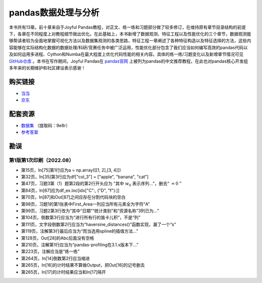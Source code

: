 ************************************
pandas数据处理与分析
************************************

本书共有13章。前十章来自于Joyful Pandas教程，对正文、练一练和习题部分做了较多修订，在维持原有章节目录结构的前提下，各章在不同程度上对教程细节做出优化。在此基础上，本书新增了数据观测、特征工程以及性能优化的三个章节，数据观测能够帮读者较为全面地掌握可视化方法以及数据集观测的各类思路，特征工程一章阐述了各种特征构造以及特征选择的方法，这些内容能够在实际结构化数据的数据处理/科研/竞赛任务中被广泛运用，性能优化部分包含了我们应当如何编写高效的pandas代码以及如何运用多进程、Cython和Numba在最大程度上优化代码性能的相关内容。具体的练一练/习题变化以及新增章节情况可见 `GitHub仓库 <https://github.com/datawhalechina/joyful-pandas>`__ 。本书在写作期间，Joyful Pandas在 `pandas官网 <https://pandas.pydata.org/docs/dev/getting_started/tutorials.html#joyful-pandas>`__ 上被列为pandas的中文推荐教程，在此也对pandas核心开发组多年来的长期维护和社区建设表示感谢！

.. image:: _static/pandas封面.jpg
   :height: 300 px
   :align: right

购买链接
================

* `当当 <http://product.dangdang.com/29434656.html>`__
* `京东 <https://item.jd.com/13268767.html>`__

配套资源
================

* `数据集 <https://pan.baidu.com/s/16fgy9qYXo0JOsz3GIXQeKA>`__ （提取码：9e8r）
* `参考答案 <https://gyhhaha.github.io/pd-book/>`__

勘误
================

第1版第1次印刷（2022.08）
------------------------------------

- 第15页，In[75]第1行应为a = np.array([[1, 2],[3, 4]])
- 第32页，In[35]第3行应为df["col_3"] = ["apple", "banana", "cat"]
- 第47页，习题3第（1）题第2段的第2行开头应为 “其中 :math:`w_0` 表示序列...”，删去“ :math:`=0` ”
- 第64页，In[67]应为df_ex.loc[idx["C":, ("D", "f"):]]
- 第70页，In[87]和Out[87]之间应存在分割代码块的空白
- 第98页，习题1的第1张表中First_Area一列应当所有元素全为字符“A”
- 第99页，习题2第3行改为“其中“日期”“统计类别”和“资源名称”3列已为...”
- 第104页，倒数第3行应当为“进行所有行的笛卡儿积”，不是“列”
- 第111页，文字段倒数第2行应当为“haversine_distances()”函数实现，漏了一个“s”
- 第119页，注解第3行最后应当为“而当选用spline的插值方法...”
- 第128页，Out[28]的Abc后面没有空格
- 第210页，注解第1行应当为“pandas-profiling在3.1.x版本下...”
- 第223页，注解应当是“练一练”
- 第264页，In[14]倒数第2行应当缩进
- 第265页，In[16]的计时结果不算做Output，把Out[16]的记号删去
- 第265页，In[17]的计时结果应当和In[17]隔开

